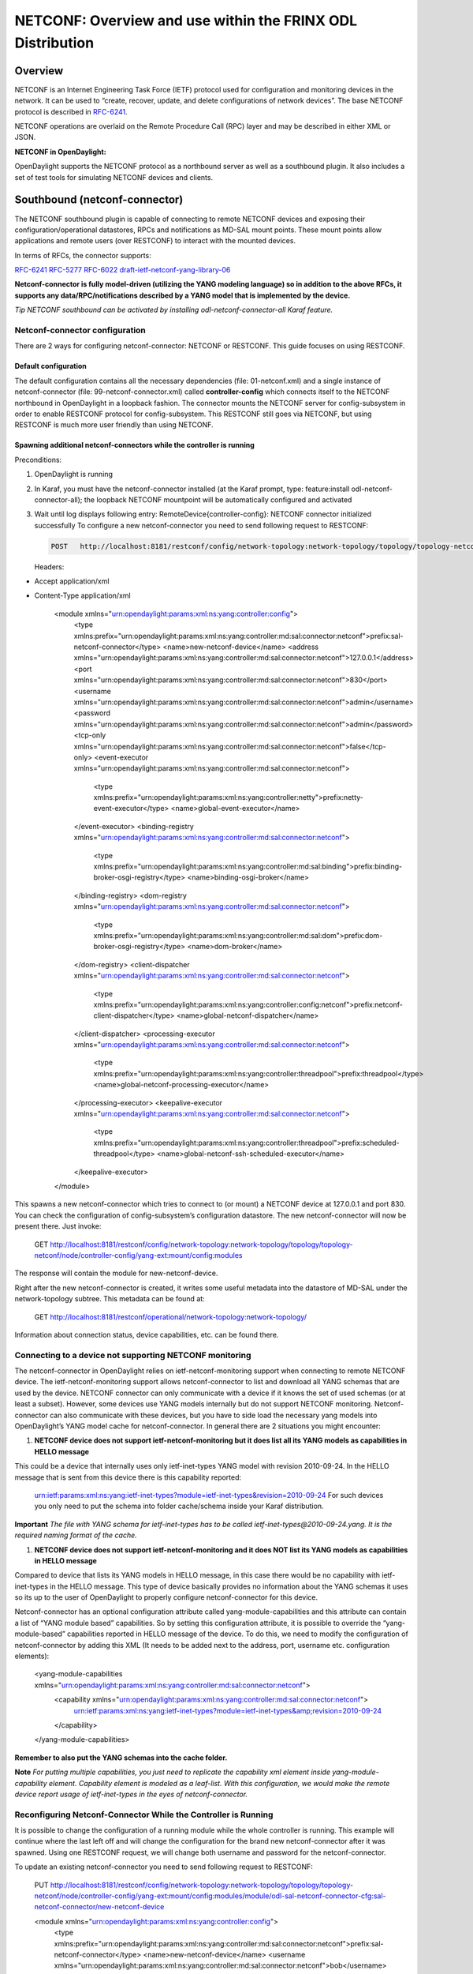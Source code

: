 
NETCONF: Overview and use within the FRINX ODL Distribution
===========================================================

Overview
--------

NETCONF is an Internet Engineering Task Force (IETF) protocol used for configuration and monitoring devices in the network. It can be used to “create, recover, update, and delete configurations of network devices”. The base NETCONF protocol is described in `RFC-6241 <https://tools.ietf.org/html/rfc6241>`__.  

NETCONF operations are overlaid on the Remote Procedure Call (RPC) layer and may be described in either XML or JSON.  

**NETCONF in OpenDaylight:**  

OpenDaylight supports the NETCONF protocol as a northbound server as well as a southbound plugin. It also includes a set of test tools for simulating NETCONF devices and clients.  

Southbound (netconf-connector)
------------------------------

The NETCONF southbound plugin is capable of connecting to remote NETCONF devices and exposing their configuration/operational datastores, RPCs and notifications as MD-SAL mount points. These mount points allow applications and remote users (over RESTCONF) to interact with the mounted devices.  

In terms of RFCs, the connector supports:  

`RFC-6241 <https://tools.ietf.org/html/rfc6241>`__
`RFC-5277 <https://tools.ietf.org/html/rfc5277>`__
`RFC-6022 <https://tools.ietf.org/html/rfc6022>`__
`draft-ietf-netconf-yang-library-06 <https://tools.ietf.org/html/draft-ietf-netconf-yang-library-06>`__  

**Netconf-connector is fully model-driven (utilizing the YANG modeling language) so in addition to the above RFCs, it supports any data/RPC/notifications described by a YANG model that is implemented by the device.**  

*Tip
NETCONF southbound can be activated by installing odl-netconf-connector-all Karaf feature.*  

Netconf-connector configuration
~~~~~~~~~~~~~~~~~~~~~~~~~~~~~~~

There are 2 ways for configuring netconf-connector: NETCONF or RESTCONF. This guide focuses on using RESTCONF.  

Default configuration
+++++++++++++++++++++

The default configuration contains all the necessary dependencies (file: 01-netconf.xml) and a single instance of netconf-connector (file: 99-netconf-connector.xml) called **controller-config** which connects itself to the NETCONF northbound in OpenDaylight in a loopback fashion. The connector mounts the NETCONF server for config-subsystem in order to enable RESTCONF protocol for config-subsystem. This RESTCONF still goes via NETCONF, but using RESTCONF is much more user friendly than using NETCONF.  

Spawning additional netconf-connectors while the controller is running
++++++++++++++++++++++++++++++++++++++++++++++++++++++++++++++++++++++

Preconditions:  


#. OpenDaylight is running
#. In Karaf, you must have the netconf-connector installed (at the Karaf prompt, type: feature:install odl-netconf-connector-all); the loopback NETCONF mountpoint will be automatically configured and activated
#. Wait until log displays following entry: RemoteDevice{controller-config}: NETCONF connector initialized successfully
   To configure a new netconf-connector you need to send following request to RESTCONF:

   .. code-block:: guess

      POST   http://localhost:8181/restconf/config/network-topology:network-topology/topology/topology-netconf/node/controller-config/yang-ext:mount/config:modules
   Headers:  


* Accept application/xml
* Content-Type application/xml

   .. code-block:: guess

   <module xmlns="urn:opendaylight:params:xml:ns:yang:controller:config">
     <type xmlns:prefix="urn:opendaylight:params:xml:ns:yang:controller:md:sal:connector:netconf">prefix:sal-netconf-connector</type>
     <name>new-netconf-device</name>
     <address xmlns="urn:opendaylight:params:xml:ns:yang:controller:md:sal:connector:netconf">127.0.0.1</address>
     <port xmlns="urn:opendaylight:params:xml:ns:yang:controller:md:sal:connector:netconf">830</port>
     <username xmlns="urn:opendaylight:params:xml:ns:yang:controller:md:sal:connector:netconf">admin</username>
     <password xmlns="urn:opendaylight:params:xml:ns:yang:controller:md:sal:connector:netconf">admin</password>
     <tcp-only xmlns="urn:opendaylight:params:xml:ns:yang:controller:md:sal:connector:netconf">false</tcp-only>
     <event-executor xmlns="urn:opendaylight:params:xml:ns:yang:controller:md:sal:connector:netconf">
       <type xmlns:prefix="urn:opendaylight:params:xml:ns:yang:controller:netty">prefix:netty-event-executor</type>
       <name>global-event-executor</name>
     </event-executor>
     <binding-registry xmlns="urn:opendaylight:params:xml:ns:yang:controller:md:sal:connector:netconf">
       <type xmlns:prefix="urn:opendaylight:params:xml:ns:yang:controller:md:sal:binding">prefix:binding-broker-osgi-registry</type>
       <name>binding-osgi-broker</name>
     </binding-registry>
     <dom-registry xmlns="urn:opendaylight:params:xml:ns:yang:controller:md:sal:connector:netconf">
       <type xmlns:prefix="urn:opendaylight:params:xml:ns:yang:controller:md:sal:dom">prefix:dom-broker-osgi-registry</type>
       <name>dom-broker</name>
     </dom-registry>
     <client-dispatcher xmlns="urn:opendaylight:params:xml:ns:yang:controller:md:sal:connector:netconf">
       <type xmlns:prefix="urn:opendaylight:params:xml:ns:yang:controller:config:netconf">prefix:netconf-client-dispatcher</type>
       <name>global-netconf-dispatcher</name>
     </client-dispatcher>
     <processing-executor xmlns="urn:opendaylight:params:xml:ns:yang:controller:md:sal:connector:netconf">
       <type xmlns:prefix="urn:opendaylight:params:xml:ns:yang:controller:threadpool">prefix:threadpool</type>
       <name>global-netconf-processing-executor</name>
     </processing-executor>
     <keepalive-executor xmlns="urn:opendaylight:params:xml:ns:yang:controller:md:sal:connector:netconf">
       <type xmlns:prefix="urn:opendaylight:params:xml:ns:yang:controller:threadpool">prefix:scheduled-threadpool</type>
       <name>global-netconf-ssh-scheduled-executor</name>
     </keepalive-executor>
   </module>

This spawns a new netconf-connector which tries to connect to (or mount) a NETCONF device at 127.0.0.1 and port 830. You can check the configuration of config-subsystem’s configuration datastore. The new netconf-connector will now be present there. Just invoke:  

   .. code-block:: guess

   GET   http://localhost:8181/restconf/config/network-topology:network-topology/topology/topology-netconf/node/controller-config/yang-ext:mount/config:modules

The response will contain the module for new-netconf-device.  

Right after the new netconf-connector is created, it writes some useful metadata into the datastore of MD-SAL under the network-topology subtree. This metadata can be found at:  

   .. code-block:: guess

   GET http://localhost:8181/restconf/operational/network-topology:network-topology/

Information about connection status, device capabilities, etc. can be found there.  

Connecting to a device not supporting NETCONF monitoring
~~~~~~~~~~~~~~~~~~~~~~~~~~~~~~~~~~~~~~~~~~~~~~~~~~~~~~~~

The netconf-connector in OpenDaylight relies on ietf-netconf-monitoring support when connecting to remote NETCONF device. The ietf-netconf-monitoring support allows netconf-connector to list and download all YANG schemas that are used by the device. NETCONF connector can only communicate with a device if it knows the set of used schemas (or at least a subset). However, some devices use YANG models internally but do not support NETCONF monitoring. Netconf-connector can also communicate with these devices, but you have to side load the necessary yang models into OpenDaylight’s YANG model cache for netconf-connector. In general there are 2 situations you might encounter:  


#. **NETCONF device does not support ietf-netconf-monitoring but it does list all its YANG models as capabilities in HELLO message**  

This could be a device that internally uses only ietf-inet-types YANG model with revision 2010-09-24. In the HELLO message that is sent from this device there is this capability reported:

   .. code-block:: guess

   urn:ietf:params:xml:ns:yang:ietf-inet-types?module=ietf-inet-types&revision=2010-09-24
   For such devices you only need to put the schema into folder cache/schema inside your Karaf distribution.

**Important**
*The file with YANG schema for ietf-inet-types has to be called ietf-inet-types@2010-09-24.yang. It is the required naming format of the cache.*  


#. **NETCONF device does not support ietf-netconf-monitoring and it does NOT list its YANG models as capabilities in HELLO message**

Compared to device that lists its YANG models in HELLO message, in this case there would be no capability with ietf-inet-types in the HELLO message. This type of device basically provides no information about the YANG schemas it uses so its up to the user of OpenDaylight to properly configure netconf-connector for this device.  

Netconf-connector has an optional configuration attribute called yang-module-capabilities and this attribute can contain a list of “YANG module based” capabilities. So by setting this configuration attribute, it is possible to override the “yang-module-based” capabilities reported in HELLO message of the device. To do this, we need to modify the configuration of netconf-connector by adding this XML (It needs to be added next to the address, port, username etc. configuration elements):  

   .. code-block:: guess

   <yang-module-capabilities xmlns="urn:opendaylight:params:xml:ns:yang:controller:md:sal:connector:netconf">
     <capability xmlns="urn:opendaylight:params:xml:ns:yang:controller:md:sal:connector:netconf">
       urn:ietf:params:xml:ns:yang:ietf-inet-types?module=ietf-inet-types&amp;revision=2010-09-24
     </capability>
   </yang-module-capabilities>

**Remember to also put the YANG schemas into the cache folder.**  

**Note**
*For putting multiple capabilities, you just need to replicate the capability xml element inside yang-module-capability element. Capability element is modeled as a leaf-list. With this configuration, we would make the remote device report usage of ietf-inet-types in the eyes of netconf-connector.*  

Reconfiguring Netconf-Connector While the Controller is Running
~~~~~~~~~~~~~~~~~~~~~~~~~~~~~~~~~~~~~~~~~~~~~~~~~~~~~~~~~~~~~~~

It is possible to change the configuration of a running module while the whole controller is running. This example will continue where the last left off and will change the configuration for the brand new netconf-connector after it was spawned. Using one RESTCONF request, we will change both username and password for the netconf-connector.  

To update an existing netconf-connector you need to send following request to RESTCONF:  

   .. code-block:: guess

   PUT   http://localhost:8181/restconf/config/network-topology:network-topology/topology/topology-netconf/node/controller-config/yang-ext:mount/config:modules/module/odl-sal-netconf-connector-cfg:sal-netconf-connector/new-netconf-device

   .. code-block:: guess

   <module xmlns="urn:opendaylight:params:xml:ns:yang:controller:config">
     <type xmlns:prefix="urn:opendaylight:params:xml:ns:yang:controller:md:sal:connector:netconf">prefix:sal-netconf-connector</type>
     <name>new-netconf-device</name>
     <username xmlns="urn:opendaylight:params:xml:ns:yang:controller:md:sal:connector:netconf">bob</username>
     <password xmlns="urn:opendaylight:params:xml:ns:yang:controller:md:sal:connector:netconf">passwd</password>
     <tcp-only xmlns="urn:opendaylight:params:xml:ns:yang:controller:md:sal:connector:netconf">false</tcp-only>
     <event-executor xmlns="urn:opendaylight:params:xml:ns:yang:controller:md:sal:connector:netconf">
       <type xmlns:prefix="urn:opendaylight:params:xml:ns:yang:controller:netty">prefix:netty-event-executor</type>
       <name>global-event-executor</name>
     </event-executor>
     <binding-registry xmlns="urn:opendaylight:params:xml:ns:yang:controller:md:sal:connector:netconf">
       <type xmlns:prefix="urn:opendaylight:params:xml:ns:yang:controller:md:sal:binding">prefix:binding-broker-osgi-registry</type>
       <name>binding-osgi-broker</name>
     </binding-registry>
     <dom-registry xmlns="urn:opendaylight:params:xml:ns:yang:controller:md:sal:connector:netconf">
       <type xmlns:prefix="urn:opendaylight:params:xml:ns:yang:controller:md:sal:dom">prefix:dom-broker-osgi-registry</type>
       <name>dom-broker</name>
     </dom-registry>
     <client-dispatcher xmlns="urn:opendaylight:params:xml:ns:yang:controller:md:sal:connector:netconf">
       <type xmlns:prefix="urn:opendaylight:params:xml:ns:yang:controller:config:netconf">prefix:netconf-client-dispatcher</type>
       <name>global-netconf-dispatcher</name>
     </client-dispatcher>
     <processing-executor xmlns="urn:opendaylight:params:xml:ns:yang:controller:md:sal:connector:netconf">
       <type xmlns:prefix="urn:opendaylight:params:xml:ns:yang:controller:threadpool">prefix:threadpool</type>
       <name>global-netconf-processing-executor</name>
     </processing-executor>
     <keepalive-executor xmlns="urn:opendaylight:params:xml:ns:yang:controller:md:sal:connector:netconf">
       <type xmlns:prefix="urn:opendaylight:params:xml:ns:yang:controller:threadpool">prefix:scheduled-threadpool</type>
       <name>global-netconf-ssh-scheduled-executor</name>
     </keepalive-executor>
   </module>

Since a PUT is a replace operation, the whole configuration must be specified along with the new values for username and password. This should result in a 2xx response and the instance of netconf-connector called new-netconf-device will be reconfigured to use username bob and password passwd. New configuration can be verified by executing:  

   .. code-block:: guess

   GET   http://localhost:8181/restconf/config/network-topology:network-topology/topology/topology-netconf/node/controller-config/yang-ext:mount/config:modules/module/odl-sal-netconf-connector-cfg:sal-netconf-connector/new-netconf-device

With new configuration, the old connection will be closed and a new one established.  

Destroying Netconf-Connector While the Controller is Running
~~~~~~~~~~~~~~~~~~~~~~~~~~~~~~~~~~~~~~~~~~~~~~~~~~~~~~~~~~~~

Using RESTCONF one can also destroy an instance of a module. In case of netconf-connector, the module will be destroyed, NETCONF connection dropped and all resources will be cleaned. To do this, simply issue a request to following URL:  

   .. code-block:: guess

   DELETE   http://localhost:8181/restconf/config/network-topology:network-topology/topology/topology-netconf/node/controller-config/yang-ext:mount/config:modules/module/odl-sal-netconf-connector-cfg:sal-netconf-connector/new-netconf-device

The last element of the URL is the name of the instance and its predecessor is the type of that module (In our case the type is **sal-netconf-connector** and name **new-netconf-device**\ ). The type and name are actually the keys of the module list.  

Adjusting reconnection settings
~~~~~~~~~~~~~~~~~~~~~~~~~~~~~~~

There are three configurable parameters from REST API while mounting the device. Through these we can adjust reconnection settings:


#. **Maximum number of connection attempts** - Maximum number of connections retries; when it is reached, the restconf won't try to reconnect to device anymore. By default, this threshold is disabled by value 0.  
#. **Initial timeout between attempts** - The first timeout between reconnection attempts in milliseconds. The default timeout value is set to 2000ms.  
#. **Sleep factor** - After each reconnection attempt, the delay between reconnection attempts is multiplied by this factor. By default, it is set to 1.5. This means that the next delay bewtween attempts will be 3000ms, then it will be 4500ms, etc.

Example of setting of described parameters at creation of netconf mountpoint - maximum connection attempts, initial delay between attempts and sleep factor:

   .. code-block:: guess

   {
      "node": [
          {
              ...
              "netconf-node-topology:max-connection-attempts": 10,
              "netconf-node-topology:between-attempts-timeout-millis": 8000,
              "netconf-node-topology:sleep-factor": 1.0
          }
      ]
   }

NETCONF test tool
-----------------

Netconf testtool (or netconf device simulator) is a tool that:


* Simulates 1 or more netconf devices
* Is suitable for scale testing
* Uses core implementation of netconf server from ODL controller
* Generates configuration files for controller so that controller distribution (karaf) can easily connect to all simulated devices
* Provides broad configuration options
* Supports notifications

Increase the maximum number of opened files
~~~~~~~~~~~~~~~~~~~~~~~~~~~~~~~~~~~~~~~~~~~

How to increase the maximum possible number of opened files - descriptors in Linux system
+++++++++++++++++++++++++++++++++++++++++++++++++++++++++++++++++++++++++++++++++++++++++

If the buffering file for connection cannot be created on time it can cause continuous reconnection attempts and failure at the end. 
Usually, the default soft limit is set to 1024 and hard limit to 4096. 

Please, open "/etc/security/limits.conf" and modify the following lines (if they already are not defined):

   .. code-block:: guess

   [user-name] soft nofile 4096
   [user-name] hard nofile 10240


Replace [user-name] by login-name of the user under whom you start ODL and logout-login. 

You can check the current limits using following commands:

   .. code-block:: guess

   ulimit -Hn
   ulimit -Sn

Soft limit 4096 and hard limit 10240 should be sufficient, but it depends on occupation by other applications and system too).

**NOTE:** Configured value should not reach the one that applies for all users - "cat /proc/sys/fs/file-max".

How does the FRINX ODL Distribution use NETCONF?
------------------------------------------------

The FRINX ODL Distribution's southbound APIs use a NETCONF connector to communicate with downstream devices. The northbound APIs expose the YANG models of connected devices. This makes it possible to examine the operational and config datastores and to configure devices using RPCs. RESTCONF maps a subset of these YANG models to a RESTful interface.

**NETCONF – features used by the FRINX ODL Distribution include:**  

.. list-table::
   :header-rows: 1

   * - Feature name
     - Port
     - Description
     - Protocol
   * - odl-netconf-mdsal
     - 1830
     - Northbound API used by MD-SAL and applications
     - ssh
   * - odl-netconf-connector
     - 8383
     - NETCONF Southbound plugin - configured through the configuration subsystem
     - tcp
   * - odl-restconf
     - 8181
     - RESTCONF Northbound for MD-SAL and applications
     - http

